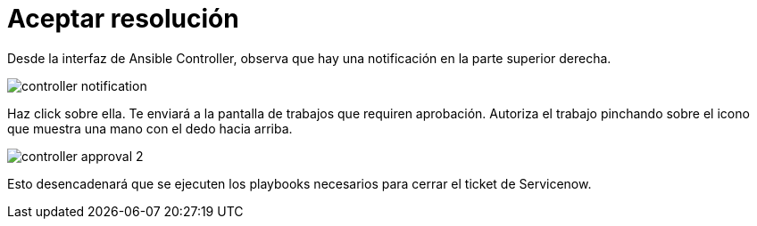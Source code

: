 = Aceptar resolución
:page-layout: home
:!sectids:

Desde la interfaz de Ansible Controller, observa que hay una notificación en la parte superior derecha.

image::controller_notification.png[]

Haz click sobre ella. Te enviará a la pantalla de trabajos que requiren aprobación. Autoriza el trabajo pinchando sobre el icono que muestra una mano con el dedo hacia arriba. 

image::controller_approval_2.png[]

Esto desencadenará que se ejecuten los playbooks necesarios para cerrar el ticket de Servicenow.
